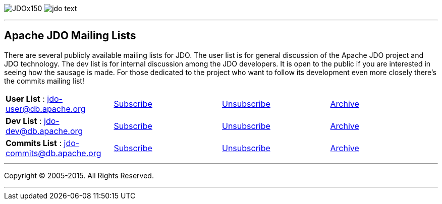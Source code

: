 [[index]]
image:images/JDOx150.png[float="left"]
image:images/jdo_text.png[float="left"]

'''''

:_basedir: 
:_imagesdir: images/
:notoc:
:titlepage:
:grid: cols

== Apache JDO Mailing Listsanchor:Apache_JDO_Mailing_Lists[]

There are several publicly available mailing lists for JDO. The user
list is for general discussion of the Apache JDO project and JDO
technology. The dev list is for internal discussion among the JDO
developers. It is open to the public if you are interested in seeing how
the sausage is made. For those dedicated to the project who want to
follow its development even more closely there's the commits mailing
list!

[cols=",,,",]
|===
|*User List* : jdo-user@db.apache.org
|mailto:jdo-user-subscribe@db.apache.org[Subscribe]
|mailto:jdo-user-unsubscribe@db.apache.org[Unsubscribe]
|http://mail-archives.apache.org/mod_mbox/db-jdo-user/[Archive]

|*Dev List* : jdo-dev@db.apache.org
|mailto:jdo-dev-subscribe@db.apache.org[Subscribe]
|mailto:jdo-dev-unsubscribe@db.apache.org[Unsubscribe]
|http://mail-archives.apache.org/mod_mbox/db-jdo-dev/[Archive]

|*Commits List* : jdo-commits@db.apache.org
|mailto:jdo-commits-subscribe@db.apache.org[Subscribe]
|mailto:jdo-commits-unsubscribe@db.apache.org[Unsubscribe]
|http://mail-archives.apache.org/mod_mbox/db-jdo-commits/[Archive]
|===

'''''

[[footer]]
Copyright © 2005-2015. All Rights Reserved.

'''''
